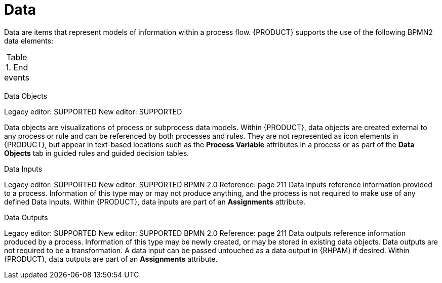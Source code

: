= Data

Data are items that represent models of information within a process flow. {PRODUCT} supports the use of the following BPMN2 data elements:

.End events
[cols="2"]
|===
h| 
h|


| 
|

| 
|

| 
|


|===
.Data Objects
Legacy editor: SUPPORTED
New editor: SUPPORTED

Data objects are visualizations of process or subprocess data models. Within {PRODUCT}, data objects are created external to any process or rule and can be referenced by both processes and rules. They are not represented as icon elements in {PRODUCT}, but appear in text-based locations such as the *Process Variable* attributes in a process or as part of the *Data Objects* tab in guided rules and guided decision tables.

.Data Inputs
Legacy editor: SUPPORTED
New editor: SUPPORTED
BPMN 2.0 Reference: page 211
Data inputs reference information provided to a process. Information of this type may or may not produce anything, and the process is not required to make use of any defined Data Inputs. Within {PRODUCT}, data inputs are part of an *Assignments* attribute.

.Data Outputs
Legacy editor: SUPPORTED
New editor: SUPPORTED
BPMN 2.0 Reference: page 211
Data outputs reference information produced by a process. Information of this type may be newly created, or may be stored in existing data objects. Data outputs are not required to be a transformation. A data input can be passed untouched as a data output in {RHPAM} if desired. Within {PRODUCT}, data outputs are part of an *Assignments* attribute.
